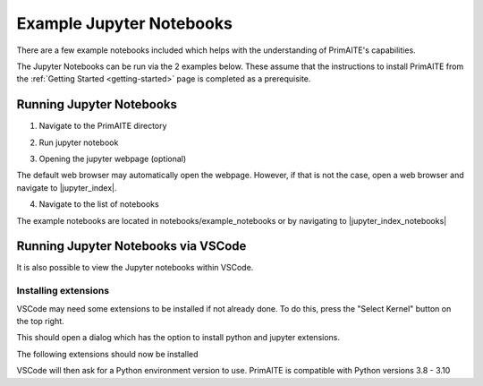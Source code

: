 .. only:: comment

    © Crown-owned copyright 2023, Defence Science and Technology Laboratory UK

Example Jupyter Notebooks
=========================

There are a few example notebooks included which helps with the understanding of PrimAITE's capabilities.

The Jupyter Notebooks can be run via the 2 examples below. These assume that the instructions to install PrimAITE from the :ref:`Getting Started <getting-started>` page is completed as a prerequisite.

Running Jupyter Notebooks
-------------------------

1. Navigate to the PrimAITE directory

.. code-block:: bash
    :caption: Unix

    cd ~/primaite/{VERSION}

.. code-block:: powershell
    :caption: Windows (Powershell)

    cd ~\primaite\{VERSION}

2. Run jupyter notebook

.. code-block:: bash
    :caption: Unix

    jupyter notebook

.. code-block:: powershell
    :caption: Windows (Powershell)

    jupyter notebook

3. Opening the jupyter webpage (optional)

The default web browser may automatically open the webpage. However, if that is not the case, open a web browser and navigate to |jupyter_index|.

.. |jupyter_index| raw:: html

   <a href="http://localhost:8888/tree" target="_blank">http://localhost:8888/tree</a>

4. Navigate to the list of notebooks

The example notebooks are located in notebooks/example_notebooks or by navigating to |jupyter_index_notebooks|

.. |jupyter_index_notebooks| raw:: html

   <a href="http://localhost:8888/tree/notebooks/example_notebooks" target="_blank">http://localhost:8888/tree/notebooks/example_notebooks</a>

Running Jupyter Notebooks via VSCode
------------------------------------

It is also possible to view the Jupyter notebooks within VSCode.

Installing extensions
"""""""""""""""""""""

VSCode may need some extensions to be installed if not already done.
To do this, press the "Select Kernel" button on the top right.

This should open a dialog which has the option to install python and jupyter extensions.

.. image:: ../../_static/notebooks/install_extensions.png
    :width: 700
    :align: center
    :alt: ::    The top dialog option that appears will automatically install the extensions

The following extensions should now be installed

.. image:: ../../_static/notebooks/extensions.png
    :width: 300
    :align: center

VSCode will then ask for a Python environment version to use. PrimAITE is compatible with Python versions 3.8 - 3.10
